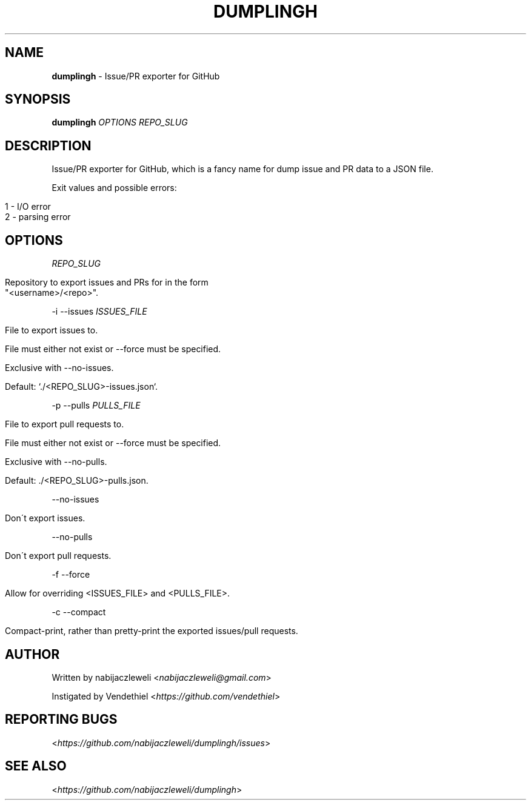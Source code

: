 .\" generated with Ronn/v0.7.3
.\" http://github.com/rtomayko/ronn/tree/0.7.3
.
.TH "DUMPLINGH" "1" "November 2017" "dumplingh developers" ""
.
.SH "NAME"
\fBdumplingh\fR \- Issue/PR exporter for GitHub
.
.SH "SYNOPSIS"
\fBdumplingh\fR \fIOPTIONS\fR \fIREPO_SLUG\fR
.
.SH "DESCRIPTION"
Issue/PR exporter for GitHub, which is a fancy name for dump issue and PR data to a JSON file\.
.
.P
Exit values and possible errors:
.
.IP "" 4
.
.nf

1 \- I/O error
2 \- parsing error
.
.fi
.
.IP "" 0
.
.SH "OPTIONS"
\fIREPO_SLUG\fR
.
.IP "" 4
.
.nf

Repository to export issues and PRs for in the form
"<username>/<repo>"\.
.
.fi
.
.IP "" 0
.
.P
\-i \-\-issues \fIISSUES_FILE\fR
.
.IP "" 4
.
.nf

File to export issues to\.

File must either not exist or \-\-force must be specified\.

Exclusive with \-\-no\-issues\.

Default: `\./<REPO_SLUG>\-issues\.json`\.
.
.fi
.
.IP "" 0
.
.P
\-p \-\-pulls \fIPULLS_FILE\fR
.
.IP "" 4
.
.nf

File to export pull requests to\.

File must either not exist or \-\-force must be specified\.

Exclusive with \-\-no\-pulls\.

Default: \./<REPO_SLUG>\-pulls\.json\.
.
.fi
.
.IP "" 0
.
.P
\-\-no\-issues
.
.IP "" 4
.
.nf

Don\'t export issues\.
.
.fi
.
.IP "" 0
.
.P
\-\-no\-pulls
.
.IP "" 4
.
.nf

Don\'t export pull requests\.
.
.fi
.
.IP "" 0
.
.P
\-f \-\-force
.
.IP "" 4
.
.nf

Allow for overriding <ISSUES_FILE> and <PULLS_FILE>\.
.
.fi
.
.IP "" 0
.
.P
\-c \-\-compact
.
.IP "" 4
.
.nf

Compact\-print, rather than pretty\-print the exported issues/pull requests\.
.
.fi
.
.IP "" 0
.
.SH "AUTHOR"
Written by nabijaczleweli <\fInabijaczleweli@gmail\.com\fR>
.
.P
Instigated by Vendethiel <\fIhttps://github\.com/vendethiel\fR>
.
.SH "REPORTING BUGS"
<\fIhttps://github\.com/nabijaczleweli/dumplingh/issues\fR>
.
.SH "SEE ALSO"
<\fIhttps://github\.com/nabijaczleweli/dumplingh\fR>
